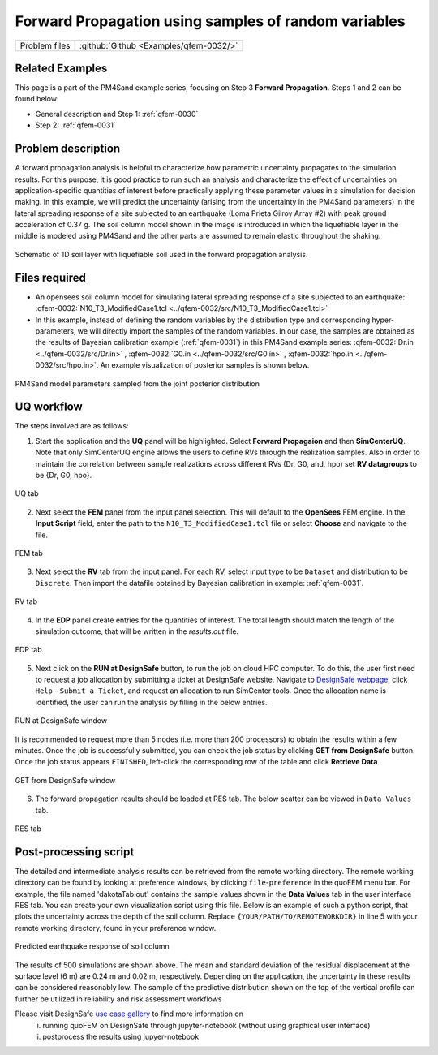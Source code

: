 .. _qfem-0032:

Forward Propagation using samples of random variables
===============================================================

+---------------+----------------------------------------------+
| Problem files | :github:`Github <Examples/qfem-0032/>`       |
+---------------+----------------------------------------------+


Related Examples
--------------------
This page is a part of the PM4Sand example series, focusing on Step 3 **Forward Propagation**. Steps 1 and 2 can be found below:

* General description and Step 1: :ref:`qfem-0030`
* Step 2: :ref:`qfem-0031`


Problem description 
--------------------
A forward propagation analysis is helpful to characterize how parametric uncertainty propagates to the simulation results. For this purpose, it is good practice to run such an analysis and characterize the effect of uncertainties on application-specific quantities of interest before practically applying these parameter values in a simulation for decision making. In this example, we will predict the uncertainty (arising from the uncertainty in the PM4Sand parameters) in the lateral spreading response of a site subjected to an earthquake (Loma Prieta Gilroy Array #2) with peak ground acceleration of 0.37 g. The soil column model shown in the image is introduced in which the liquefiable layer in the middle is modeled using PM4Sand and the other parts are assumed to remain elastic throughout the shaking.

.. figure:: figures/qfem0032-fig2.png
   :align: center
   :figclass: align-center
   :name: fig2

   Schematic of 1D soil layer with liquefiable soil used in the forward propagation analysis.


Files required
--------------

* An opensees soil column model for simulating lateral spreading response of a site subjected to an earthquake: :qfem-0032:`N10_T3_ModifiedCase1.tcl <../qfem-0032/src/N10_T3_ModifiedCase1.tcl>` 

* In this example, instead of defining the random variables by the distribution type and corresponding hyper-parameters, we will directly import the samples of the random variables. In our case, the samples are obtained as the results of Bayesian calibration example (:ref:`qfem-0031`) in this PM4Sand example series: :qfem-0032:`Dr.in <../qfem-0032/src/Dr.in>` , :qfem-0032:`G0.in <../qfem-0032/src/G0.in>` , :qfem-0032:`hpo.in <../qfem-0032/src/hpo.in>`. An example visualization of posterior samples is shown below.

.. figure:: figures/qfem0032-fig1.png
   :align: center
   :figclass: align-center
   :name: fig1
   :width: 50%

   PM4Sand model parameters sampled from the joint posterior distribution


UQ workflow
-----------

The steps involved are as follows:

1. Start the application and the **UQ** panel will be highlighted. Select **Forward Propagaion** and then **SimCenterUQ**. Note that only SimCenterUQ engine allows the users to define RVs through the realization samples. Also in order to maintain the correlation between sample realizations across different RVs (Dr, G0, and, hpo) set **RV datagroups** to be {Dr, G0, hpo}. 

.. figure:: figures/qfem0032-UQ.png
   :align: center
   :figclass: align-center

   UQ tab

2. Next select the **FEM** panel from the input panel selection. This will default to the **OpenSees** FEM engine. In the **Input Script** field, enter the path to the ``N10_T3_ModifiedCase1.tcl`` file or select **Choose** and navigate to the file. 

.. figure:: figures/qfem0032-FEM.png
   :align: center
   :figclass: align-center

   FEM tab


3. Next select the **RV** tab from the input panel. For each RV, select input type to be ``Dataset`` and distribution to be ``Discrete``. Then import the datafile obtained by Bayesian calibration in example: :ref:`qfem-0031`.

.. figure:: figures/qfem0032-RV.png
   :align: center
   :figclass: align-center

   RV tab


4. In the **EDP** panel create entries for the quantities of interest. The total length should match the length of the simulation outcome, that will be written in the `results.out` file.

.. figure:: figures/qfem0032-QoI.png
   :align: center
   :figclass: align-center
   :width: 50%

   EDP tab


5. Next click on the **RUN at DesignSafe** button, to run the job on cloud HPC computer. To do this, the user first need to request a job allocation by submitting a ticket at DesignSafe website. Navigate to `DesignSafe webpage <https://www.designsafe-ci.org/>`_, click ``Help`` - ``Submit a Ticket``, and request an allocation to run SimCenter tools. Once the allocation name is identified, the user can run the analysis by filling in the below entries.


.. figure:: figures/qfem0032-DS1.png
   :align: center
   :figclass: align-center 
   :width: 70%

   RUN at DesignSafe window 



It is recommended to request more than 5 nodes (i.e. more than 200 processors) to obtain the results within a few minutes. Once the job is successfully submitted, you can check the job status by clicking **GET from DesignSafe** button. Once the job status appears ``FINISHED``, left-click the corresponding row of the table and click **Retrieve Data**


.. figure:: figures/qfem0032-DS2.png
   :align: center
   :figclass: align-center 
   :width: 80%

   GET from DesignSafe window 

6. The forward propagation results should be loaded at RES tab. The below scatter can be viewed in ``Data Values`` tab. 


.. figure:: figures/qfem0032-RES2.png
   :align: center
   :figclass: align-center 

   RES tab


Post-processing script
------------------------

The detailed and intermediate analysis results can be retrieved from the remote working directory. The remote working directory can be found by looking at preference windows, by clicking ``file``-``preference`` in the quoFEM menu bar. For example, the file named 'dakotaTab.out' contains the sample values shown in the **Data Values** tab in the user interface RES tab. You can create your own visualization script using this file. Below is an example of such a python script, that plots the uncertainty across the depth of the soil column. Replace ``{YOUR/PATH/TO/REMOTEWORKDIR}`` in line 5 with your remote working directory, found in your preference window.
   
.. code-block:: python  
   :linenos:

   import numpy as np
   import matplotlib.pyplot as plt
   import pandas as pd

   Path_to_RemoteWorkDir = r"{YOUR/PATH/TO/REMOTEWORKDIR}"
   samples = np.genfromtxt(Path_to_RemoteWorkDir + "/results/dakotaTab.out", skip_header = 1)
   depth = np.linspace(0.0, 6.0, 25)

   plt.figure(figsize=(8,12))

   maxdisp_tmp = samples[:,5::2]
   maxdisp = maxdisp_tmp - maxdisp_tmp[:, 0].reshape((-1, 1))

   # Finding mean max disp curve
   maxdispmean = np.mean(maxdisp, axis = 0)
   plt.grid(which = 'major', linewidth = '0.25');
   plt.grid(which = 'minor', linewidth = '0.25');
   plt.xticks(fontsize = 12)
   plt.yticks(fontsize = 12)
   plt.ylim(0,6)
   plt.xlim(-0.1,0.5)
   plt.xlabel("Max Disp. (m)", fontsize = 18)
   plt.ylabel("Depth (m)", fontsize = 18)
   plt.title("Vertical profile", fontsize = 20)
   for x in range(len(samples)):
       plt.plot(maxdisp[x,:], depth, c = "gray", alpha = 0.25)
   plt.plot(maxdispmean, depth, c = "black", linewidth = 3, label='Max. residual disp. \nmean profile')
   plt.legend(fontsize=18)


.. figure:: figures/qfem0032-fig3.png
   :align: center
   :figclass: align-center
   :name: fig3
   :width: 25%

   Predicted earthquake response of soil column


The results of 500 simulations are shown above. The mean and standard deviation of the residual displacement at the surface level (6 m) are 0.24 m and 0.02 m, respectively. Depending on the application, the uncertainty in these results can be considered reasonably low. The sample of the predictive distribution shown on the top of the vertical profile can further be utilized in 
reliability and risk assessment workflows


Please visit DesignSafe `use case gallery <https://designsafe-ci.org/user-guide/usecases/arduino/usecase_quoFEM/>`_  to find more information on
 (i) running quoFEM on DesignSafe through jupyter-notebook (without using graphical user interface)
 (ii) postprocess the results using jupyer-notebook
   

